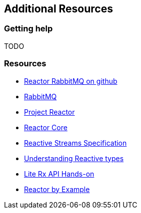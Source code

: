 == Additional Resources

[[support]]
=== Getting help

TODO


[[resources]]
=== Resources

* https://github.com/reactor/reactor-rabbitmq[Reactor RabbitMQ on github]

* http://www.rabbitmq.com/documentation.html[RabbitMQ]

* http://projectreactor.io/[Project Reactor]

* https://github.com/reactor/reactor-core[Reactor Core]

* https://github.com/reactive-streams/reactive-streams-jvm[Reactive Streams Specification]

* https://spring.io/blog/2016/04/19/understanding-reactive-types[Understanding Reactive types]

* https://github.com/reactor/lite-rx-api-hands-on[Lite Rx API Hands-on]

* https://www.infoq.com/articles/reactor-by-example[Reactor by Example]

